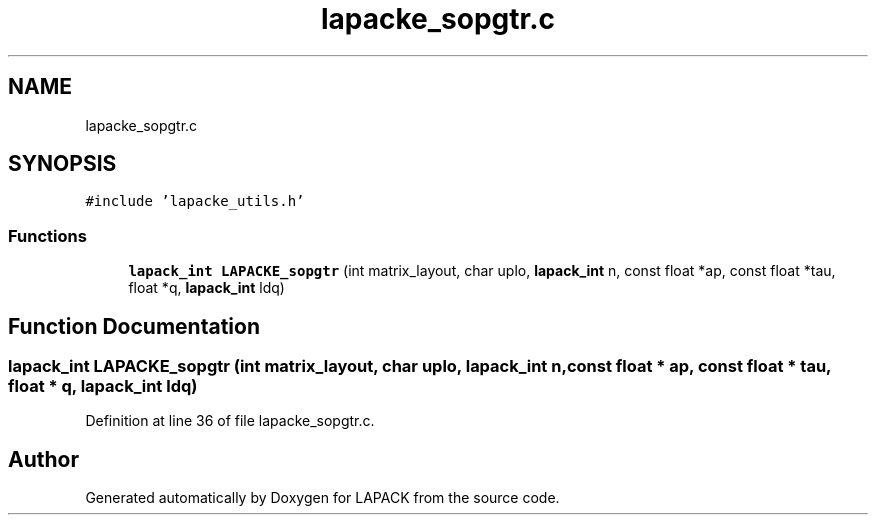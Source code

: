 .TH "lapacke_sopgtr.c" 3 "Tue Nov 14 2017" "Version 3.8.0" "LAPACK" \" -*- nroff -*-
.ad l
.nh
.SH NAME
lapacke_sopgtr.c
.SH SYNOPSIS
.br
.PP
\fC#include 'lapacke_utils\&.h'\fP
.br

.SS "Functions"

.in +1c
.ti -1c
.RI "\fBlapack_int\fP \fBLAPACKE_sopgtr\fP (int matrix_layout, char uplo, \fBlapack_int\fP n, const float *ap, const float *tau, float *q, \fBlapack_int\fP ldq)"
.br
.in -1c
.SH "Function Documentation"
.PP 
.SS "\fBlapack_int\fP LAPACKE_sopgtr (int matrix_layout, char uplo, \fBlapack_int\fP n, const float * ap, const float * tau, float * q, \fBlapack_int\fP ldq)"

.PP
Definition at line 36 of file lapacke_sopgtr\&.c\&.
.SH "Author"
.PP 
Generated automatically by Doxygen for LAPACK from the source code\&.
